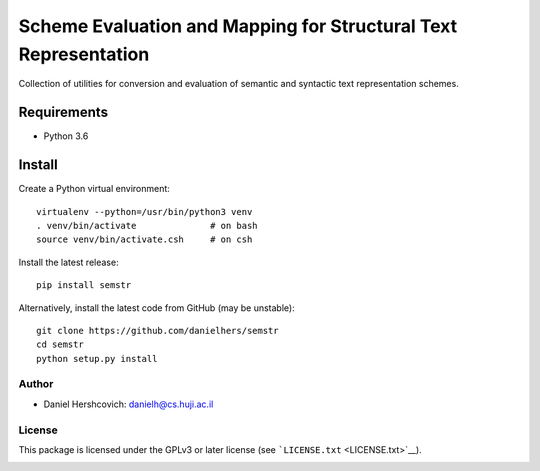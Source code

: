 Scheme Evaluation and Mapping for Structural Text Representation
================================================================

Collection of utilities for conversion and evaluation of semantic and
syntactic text representation schemes.

Requirements
~~~~~~~~~~~~

-  Python 3.6

Install
~~~~~~~

Create a Python virtual environment:

::

    virtualenv --python=/usr/bin/python3 venv
    . venv/bin/activate              # on bash
    source venv/bin/activate.csh     # on csh

Install the latest release:

::

    pip install semstr

Alternatively, install the latest code from GitHub (may be unstable):

::

    git clone https://github.com/danielhers/semstr
    cd semstr
    python setup.py install

Author
------

-  Daniel Hershcovich: danielh@cs.huji.ac.il

License
-------

This package is licensed under the GPLv3 or later license (see
```LICENSE.txt`` <LICENSE.txt>`__).

|Build Status (Travis CI)| |Build Status (AppVeyor)| |Build Status
(Docs)| |PyPI version|

.. |Build Status (Travis CI)| image:: https://travis-ci.org/danielhers/semstr.svg?branch=master
   :target: https://travis-ci.org/danielhers/semstr
.. |Build Status (AppVeyor)| image:: https://ci.appveyor.com/api/projects/status/github/danielhers/semstr?svg=true
   :target: https://ci.appveyor.com/project/danielh/semstr
.. |Build Status (Docs)| image:: https://readthedocs.org/projects/semstr/badge/?version=latest
   :target: http://semstr.readthedocs.io/en/latest/
.. |PyPI version| image:: https://badge.fury.io/py/SEMSTR.svg
   :target: https://badge.fury.io/py/SEMSTR

